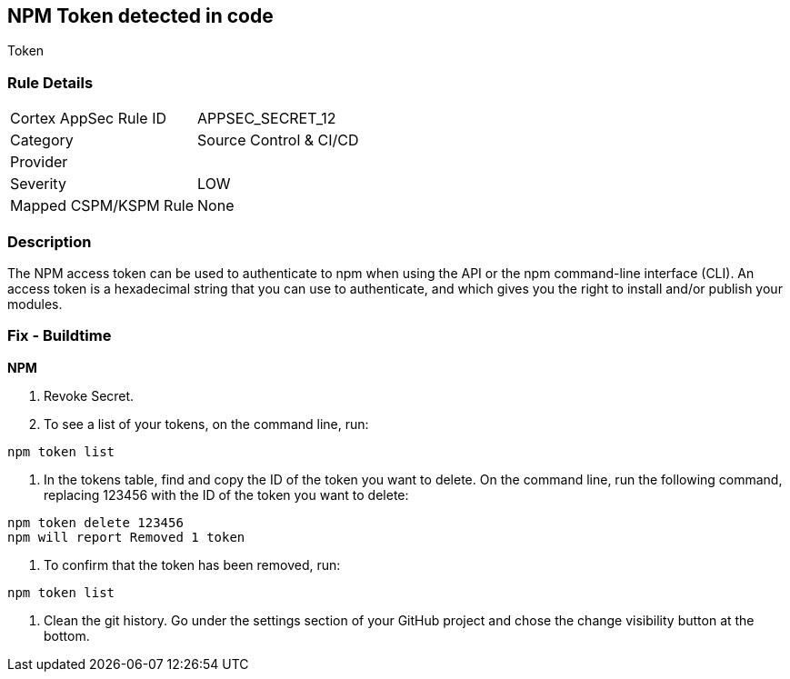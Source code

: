 == NPM Token detected in code

Token

=== Rule Details

[cols="1,2"]
|===
|Cortex AppSec Rule ID |APPSEC_SECRET_12
|Category |Source Control & CI/CD
|Provider |
|Severity |LOW
|Mapped CSPM/KSPM Rule |None
|===


=== Description 


The NPM access token can be used to authenticate to npm when using the API or the npm command-line interface (CLI).
An access token is a hexadecimal string that you can use to authenticate, and which gives you the right to install and/or publish your modules.

=== Fix - Buildtime


*NPM* 



.  Revoke Secret.

. To see a list of your tokens, on the command line, run:

----
npm token list
----

. In the tokens table, find and copy the ID of the token you want to delete.
On the command line, run the following command, replacing 123456 with the ID of the token you want to delete:

----
npm token delete 123456
npm will report Removed 1 token
----

. To confirm that the token has been removed, run:

----
npm token list
----

.  Clean the git history.
Go under the settings section of your GitHub project and chose the change visibility button at the bottom.
